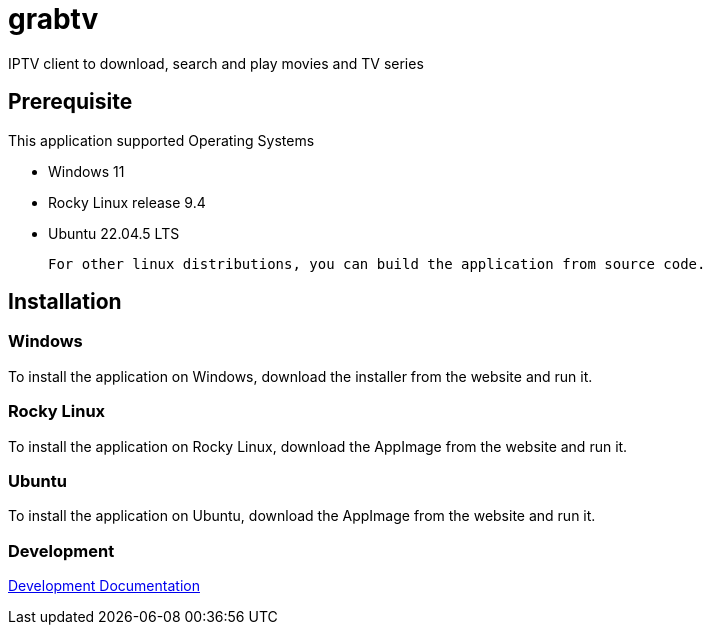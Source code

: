 = grabtv
IPTV client to download, search and play movies and TV series

== Prerequisite 

This application supported Operating Systems

 * Windows 11
 * Rocky Linux release 9.4
 * Ubuntu 22.04.5 LTS

 For other linux distributions, you can build the application from source code.

 
== Installation

=== Windows

To install the application on Windows, download the installer from the website and run it.

=== Rocky Linux

To install the application on Rocky Linux, download the AppImage from the website and run it.

=== Ubuntu

To install the application on Ubuntu, download the AppImage from the website and run it.


=== Development

link:docs/development/index.adoc[Development Documentation]




